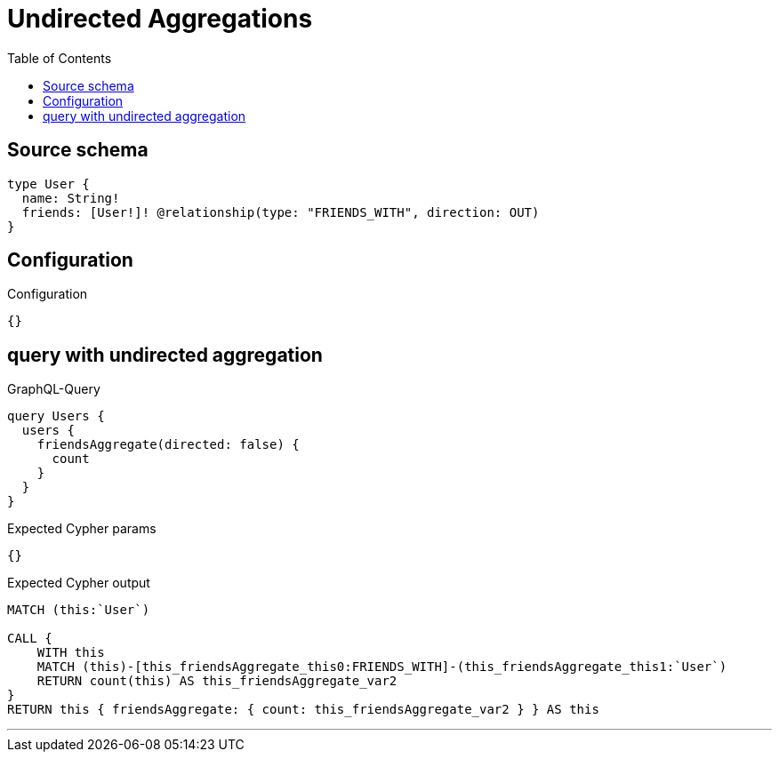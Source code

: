 :toc:

= Undirected Aggregations

== Source schema

[source,graphql,schema=true]
----
type User {
  name: String!
  friends: [User!]! @relationship(type: "FRIENDS_WITH", direction: OUT)
}
----

== Configuration

.Configuration
[source,json,schema-config=true]
----
{}
----
== query with undirected aggregation

.GraphQL-Query
[source,graphql]
----
query Users {
  users {
    friendsAggregate(directed: false) {
      count
    }
  }
}
----

.Expected Cypher params
[source,json]
----
{}
----

.Expected Cypher output
[source,cypher]
----
MATCH (this:`User`)

CALL {
    WITH this
    MATCH (this)-[this_friendsAggregate_this0:FRIENDS_WITH]-(this_friendsAggregate_this1:`User`)
    RETURN count(this) AS this_friendsAggregate_var2
}
RETURN this { friendsAggregate: { count: this_friendsAggregate_var2 } } AS this
----

'''

